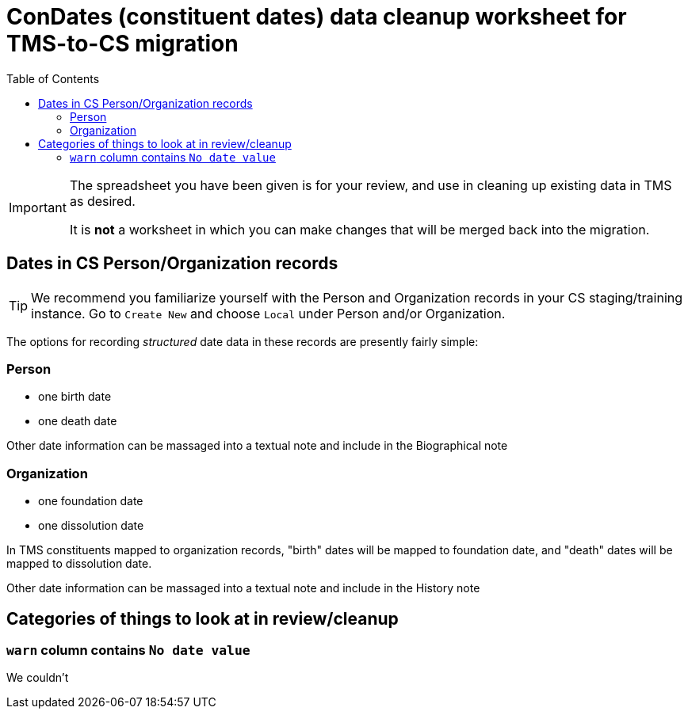 :toc:
:toc-placement!:
:toclevels: 4

ifdef::env-github[]
:tip-caption: :bulb:
:note-caption: :information_source:
:important-caption: :heavy_exclamation_mark:
:caution-caption: :fire:
:warning-caption: :warning:
endif::[]

= ConDates (constituent dates) data cleanup worksheet for TMS-to-CS migration

toc::[]

[IMPORTANT]
====
The spreadsheet you have been given is for your review, and use in cleaning up existing data in TMS as desired.

It is *not* a worksheet in which you can make changes that will be merged back into the migration.
====

== Dates in CS Person/Organization records

TIP: We recommend you familiarize yourself with the Person and Organization records in your CS staging/training instance. Go to `Create New` and choose `Local` under Person and/or Organization.

The options for recording _structured_ date data in these records are presently fairly simple:

=== Person

* one birth date
* one death date

Other date information can be massaged into a textual note and include in the Biographical note

=== Organization

* one foundation date
* one dissolution date

In TMS constituents mapped to organization records, "birth" dates will be mapped to foundation date, and "death" dates will be mapped to dissolution date.

Other date information can be massaged into a textual note and include in the History note


== Categories of things to look at in review/cleanup

=== `warn` column contains `No date value`

We couldn't 
